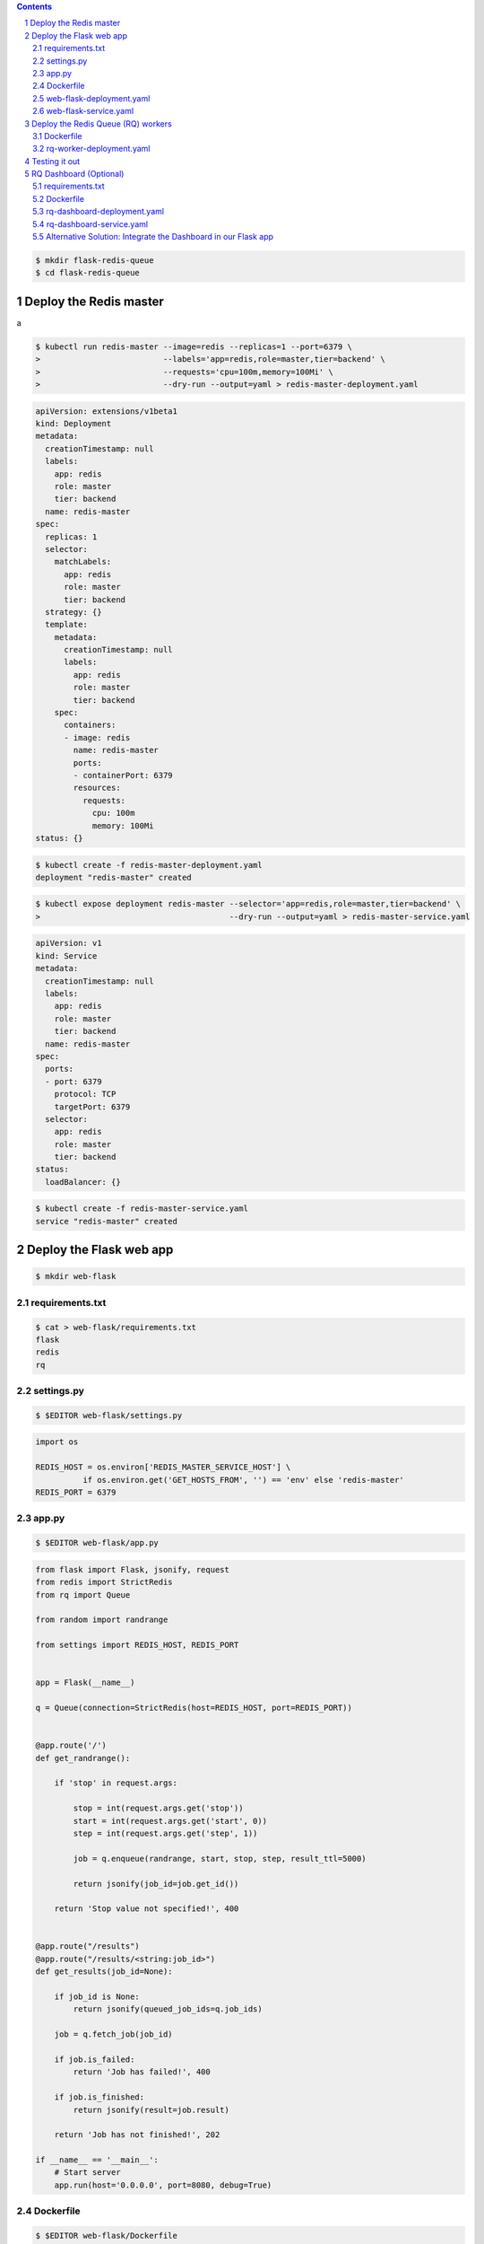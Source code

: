.. title: Deploying Flask with Redis Queue (RQ) Workers using Kubernetes
.. slug: deploying-flask-with-redis-queue-rq-workers-using-kubernetes
.. date: 2016-06-30 10:42:25 UTC+10:00
.. tags: kubernetes, docker, flask, redis, rq
.. category: coding
.. link: 
.. description: 
.. type: text

..  image:: ../../images/rq-dashboard.png
    :align: center

.. contents::
.. section-numbering::

..  code:: console

    $ mkdir flask-redis-queue
    $ cd flask-redis-queue

Deploy the Redis master
-----------------------

a 

..  code:: console

    $ kubectl run redis-master --image=redis --replicas=1 --port=6379 \
    >                          --labels='app=redis,role=master,tier=backend' \
    >                          --requests='cpu=100m,memory=100Mi' \
    >                          --dry-run --output=yaml > redis-master-deployment.yaml

..  code:: yaml

    apiVersion: extensions/v1beta1
    kind: Deployment
    metadata:
      creationTimestamp: null
      labels:
        app: redis
        role: master
        tier: backend
      name: redis-master
    spec:
      replicas: 1
      selector:
        matchLabels:
          app: redis
          role: master
          tier: backend
      strategy: {}
      template:
        metadata:
          creationTimestamp: null
          labels:
            app: redis
            role: master
            tier: backend
        spec:
          containers:
          - image: redis
            name: redis-master
            ports:
            - containerPort: 6379
            resources:
              requests:
                cpu: 100m
                memory: 100Mi
    status: {}

..  code:: console

    $ kubectl create -f redis-master-deployment.yaml
    deployment "redis-master" created

..  code:: console

    $ kubectl expose deployment redis-master --selector='app=redis,role=master,tier=backend' \
    >                                        --dry-run --output=yaml > redis-master-service.yaml

..  code:: yaml

    apiVersion: v1
    kind: Service
    metadata:
      creationTimestamp: null
      labels:
        app: redis
        role: master
        tier: backend
      name: redis-master
    spec:
      ports:
      - port: 6379
        protocol: TCP
        targetPort: 6379
      selector:
        app: redis
        role: master
        tier: backend
    status:
      loadBalancer: {}

..  code:: console

    $ kubectl create -f redis-master-service.yaml
    service "redis-master" created

Deploy the Flask web app 
------------------------


..  code:: console

    $ mkdir web-flask

requirements.txt
''''''''''''''''

..  code:: console

    $ cat > web-flask/requirements.txt
    flask
    redis
    rq

settings.py
'''''''''''

..  code:: console

  $ $EDITOR web-flask/settings.py

..  code:: python

    import os

    REDIS_HOST = os.environ['REDIS_MASTER_SERVICE_HOST'] \
              if os.environ.get('GET_HOSTS_FROM', '') == 'env' else 'redis-master'
    REDIS_PORT = 6379

app.py
''''''


..  code:: console

  $ $EDITOR web-flask/app.py

..  code:: python

    from flask import Flask, jsonify, request
    from redis import StrictRedis
    from rq import Queue    

    from random import randrange    

    from settings import REDIS_HOST, REDIS_PORT 
    

    app = Flask(__name__)   

    q = Queue(connection=StrictRedis(host=REDIS_HOST, port=REDIS_PORT)) 
    

    @app.route('/')
    def get_randrange():    

        if 'stop' in request.args:  

            stop = int(request.args.get('stop'))
            start = int(request.args.get('start', 0))
            step = int(request.args.get('step', 1)) 

            job = q.enqueue(randrange, start, stop, step, result_ttl=5000)  

            return jsonify(job_id=job.get_id()) 

        return 'Stop value not specified!', 400 
    

    @app.route("/results")
    @app.route("/results/<string:job_id>")
    def get_results(job_id=None):   

        if job_id is None:
            return jsonify(queued_job_ids=q.job_ids)    

        job = q.fetch_job(job_id)   

        if job.is_failed:
            return 'Job has failed!', 400   

        if job.is_finished:
            return jsonify(result=job.result)   

        return 'Job has not finished!', 202 

    if __name__ == '__main__':
        # Start server
        app.run(host='0.0.0.0', port=8080, debug=True)

Dockerfile
''''''''''

..  code:: console

    $ $EDITOR web-flask/Dockerfile

..  attention:: Not suitable for production!

..  code:: docker

    FROM python:3.5.1-onbuild   

    EXPOSE 8080
    CMD ["python", "app.py"]

..  code:: console

    $ docker build -t tiao/web-flask-rq:v1 web-flask

..  code:: console

    $ kubectl run web-flask --image=tiao/web-flask-rq:v1 --replicas=1 --port=8080 \
    >                       --labels='app=flask,tier=frontend' \
    >                       --requests='cpu=100m,memory=100Mi' \
    >                       --env="GET_HOSTS_FROM=dns" \
    >                       --dry-run --output=yaml > web-flask-deployment.yaml

web-flask-deployment.yaml
'''''''''''''''''''''''''

..  code:: yaml     

    apiVersion: extensions/v1beta1
    kind: Deployment
    metadata:
      creationTimestamp: null
      labels:
        app: flask
        tier: frontend
      name: web-flask
    spec:
      replicas: 1
      selector:
        matchLabels:
          app: flask
          tier: frontend
      strategy: {}
      template:
        metadata:
          creationTimestamp: null
          labels:
            app: flask
            tier: frontend
        spec:
          containers:
          - env:
            - name: GET_HOSTS_FROM
              value: dns
            image: tiao/web-flask-rq:v1
            name: web-flask
            ports:
            - containerPort: 8080
            resources:
              requests:
                cpu: 100m
                memory: 100Mi
    status: {}

..  code:: console

    $ kubectl create -f web-flask-deployment.yaml
    deployment "web-flask" created
    
..  code:: console

    $ kubectl expose deployment web-flask --selector='app=flask,tier=frontend' --type=NodePort \
    >                                     --dry-run --output=yaml > web-flask-service.yaml

web-flask-service.yaml    
''''''''''''''''''''''

..  code:: yaml     

    apiVersion: v1
    kind: Service
    metadata:
      creationTimestamp: null
      labels:
        app: flask
        tier: frontend
      name: web-flask
    spec:
      ports:
      - port: 8080
        protocol: TCP
        targetPort: 8080
      selector:
        app: flask
        tier: frontend
      type: NodePort
    status:
      loadBalancer: {}

..  code:: console

    $ kubectl create -f web-flask-service.yaml
    You have exposed your service on an external port on all nodes in your
    cluster.  If you want to expose this service to the external internet, you may
    need to set up firewall rules for the service port(s) (tcp:30321) to serve traffic.

    See http://releases.k8s.io/release-1.2/docs/user-guide/services-firewalls.md for more details.
    service "web-flask" created

Deploy the Redis Queue (RQ) workers
-----------------------------------

..  code:: console

    $ mkdir rq-worker


Dockerfile
''''''''''

..  code:: docker

    FROM tiao/web-flask-rq:v1

    CMD ["rq", "worker", "--config", "settings"]

..  code:: console

    $ docker build -t tiao/rq-worker:v1 rq-worker

..  code:: console

    $ kubectl run rq-worker --image=tiao/rq-worker:v1 --replicas=5 \
    >                       --labels="app=rq,role=worker,tier=backend" \
    >                       --requests="cpu=100m,memory=100Mi" \
    >                       --env="GET_HOSTS_FROM=dns" \
    >                       --dry-run --output=yaml > rq-worker-deployment.yaml

rq-worker-deployment.yaml
'''''''''''''''''''''''''

..  code:: yaml 

    apiVersion: extensions/v1beta1
    kind: Deployment
    metadata:
      creationTimestamp: null
      labels:
        app: redis
        role: worker
        tier: backend
      name: rq-worker
    spec:
      replicas: 5
      selector:
        matchLabels:
          app: redis
          role: worker
          tier: backend
      strategy: {}
      template:
        metadata:
          creationTimestamp: null
          labels:
            app: redis
            role: worker
            tier: backend
        spec:
          containers:
          - env:
            - name: GET_HOSTS_FROM
              value: dns
            image: tiao/rq-worker:v1
            name: rq-worker
            resources:
              requests:
                cpu: 100m
                memory: 100Mi
    status: {}

..  code:: console

    $ kubectl create -f rq-worker-deployment.yaml
    deployment "rq-worker" created

Testing it out
--------------

We make make use of `JSONPath support <http://kubernetes.io/docs/user-guide/jsonpath/>`_ 
in the ``kubectl`` tool to query the ``NodePort`` for our ``web-flask`` service:

..  code:: console

    $ kubectl get service web-flask --output='jsonpath={.spec.ports[0].NodePort}'
    30321%
    $ port=$(kubectl get service web-flask --output='jsonpath={.spec.ports[0].NodePort}')
    
We construct the address for ease of reference later on:

..  code:: console

    $ address="$(minikube ip):$port"
    $ echo $address
    192.168.99.101:31637

..  code:: console

    $ open "http://${address}/?start=23&stop=31"

..  image:: ../../images/flask-rq-job.png
    :align: center

..  code:: console

    $ curl "http://${address}/?start=41&stop=45"
    {
      "job_id": "cc31bdcd-ad31-41ce-b516-2b90cd92f2a1"
    }
    $ curl "http://${address}/?start=41&stop=45" | jq '.job_id'
    "cc31bdcd-ad31-41ce-b516-2b90cd92f2a1"
    
..  code:: console

    $ curl "http://${address}/results/cc31bdcd-ad31-41ce-b516-2b90cd92f2a1"
    {
      "result": 43
    }
    $ curl "http://${address}/results/cc31bdcd-ad31-41ce-b516-2b90cd92f2a1" | jq '.result'
    43

..  code:: console

    $ curl "http://${address}/?start=53&stop=45" | jq '.job_id'
    "252b14a4-4a9e-45eb-8834-9e2078fb94ed"
    $ curl "http://${address}/results/252b14a4-4a9e-45eb-8834-9e2078fb94ed"
    Job has failed!%

RQ Dashboard (Optional)
-----------------------

..  code:: console

    $ mkdir rq-dashboard

requirements.txt
''''''''''''''''

..  code:: console

    $ echo rq-dashboard > rq-dashboard/requirements.txt

Dockerfile
''''''''''

..  code:: console

    $ $EDITOR rq-dashboard/Dockerfile

..  code:: docker

    FROM python:3.5.1-onbuild

    EXPOSE 9181
    CMD ["rq-dashboard", "--port", "9181", \
                         "--redis-host", "redis-master", \
                         "--redis-port", "6379"]

..  code:: console

    $ docker build -t tiao/rq-dashboard:v1 rq-dashboard

..  code:: console

    $ kubectl run rq-dashboard --image=tiao/rq-dashboard:v1 --replicas=1 --port=9181 \
    >                          --labels='app=rq,role=dashboard,tier=frontend' \
    >                          --requests='cpu=100m,memory=100Mi' \
    >                          --env="GET_HOSTS_FROM=env" \
    >                          --dry-run --output=yaml > rq-dashboard-deployment.yaml

rq-dashboard-deployment.yaml
''''''''''''''''''''''''''''

..  code:: yaml

    apiVersion: extensions/v1beta1
    kind: Deployment
    metadata:
      creationTimestamp: null
      labels:
        app: rq
        role: dashboard
        tier: frontend
      name: rq-dashboard
    spec:
      replicas: 1
      selector:
        matchLabels:
          app: rq
          role: dashboard
          tier: frontend
      strategy: {}
      template:
        metadata:
          creationTimestamp: null
          labels:
            app: rq
            role: dashboard
            tier: frontend
        spec:
          containers:
          - env:
            - name: GET_HOSTS_FROM
              value: env
            image: tiao/rq-dashboard:v1
            name: rq-dashboard
            ports:
            - containerPort: 9181
            resources:
              requests:
                cpu: 100m
                memory: 100Mi
    status: {}

..  code:: console

    $ kubectl create -f rq-dashboard-deployment.yaml
    deployment "rq-dashboard" created

..  code:: console

    $ kubectl expose deployment rq-dashboard --selector='app=rq,role=dashboard,tier=frontend' --type=NodePort \
    >                                        --dry-run --output=yaml > rq-dashboard-service.yaml

rq-dashboard-service.yaml
'''''''''''''''''''''''''

..  code:: yaml

    apiVersion: v1
    kind: Service
    metadata:
      creationTimestamp: null
      labels:
        app: rq
        role: dashboard
        tier: frontend
      name: rq-dashboard
    spec:
      ports:
      - port: 9181
        protocol: TCP
        targetPort: 9181
      selector:
        app: rq
        role: dashboard
        tier: frontend
      type: NodePort
    status:
      loadBalancer: {}

..  code:: console

    $ kubectl create -f rq-dashboard-service.yaml
    You have exposed your service on an external port on all nodes in your
    cluster.  If you want to expose this service to the external internet, you may
    need to set up firewall rules for the service port(s) (tcp:30645) to serve traffic.

    See http://releases.k8s.io/release-1.2/docs/user-guide/services-firewalls.md for more details.
    service "rq-dashboard" created

..  code:: console

    $ open "http://$(minikube ip):$(kubectl get service rq-dashboard --output='jsonpath={.spec.ports[0].NodePort}')"

..  thumbnail:: ../../images/rq-dashboard-failed.png
    :align: center

..  code:: console

    $ kubectl get pods
    NAME                            READY     STATUS    RESTARTS   AGE
    redis-master-2576299852-iwf15   1/1       Running   0          52m
    rq-dashboard-1288919851-n10qs   1/1       Running   0          20m
    rq-worker-3416405364-bekby      1/1       Running   0          45m
    rq-worker-3416405364-cecxu      1/1       Running   0          45m
    rq-worker-3416405364-lnxha      1/1       Running   0          45m
    rq-worker-3416405364-nc474      1/1       Running   0          45m
    rq-worker-3416405364-ztmuq      1/1       Running   0          45m
    web-flask-338777398-21dli       1/1       Running   0          47m

Alternative Solution: Integrate the Dashboard in our Flask app
''''''''''''''''''''''''''''''''''''''''''''''''''''''''''''''

..  code:: diff

    diff --git a/web-flask/app.py b/web-flask/app.py
    index af6ec48..ec7c1cd 100644
    --- a/web-flask/app.py
    +++ b/web-flask/app.py
    @@ -4,12 +4,16 @@ from rq import Queue

     from random import randrange

    -from settings import REDIS_HOST, REDIS_PORT
    -
    +import rq_dashboard
    +import settings

     app = Flask(__name__)
    +app.config.from_object(rq_dashboard.default_settings)
    +app.config.from_object(settings)
    +app.register_blueprint(rq_dashboard.blueprint, url_prefix='/dashboard')

    -q = Queue(connection=StrictRedis(host=REDIS_HOST, port=REDIS_PORT))
    +q = Queue(connection=StrictRedis(host=settings.REDIS_HOST,
    +                                 port=settings.REDIS_PORT))

..  code:: diff

    diff --git a/web-flask/requirements.txt b/web-flask/requirements.txt
    index 17dba2a..fcb5d58 100644
    --- a/web-flask/requirements.txt
    +++ b/web-flask/requirements.txt
    @@ -1,3 +1,4 @@
     flask
     redis
     rq
    +rq-dashboard

..  code:: console

    $ docker build -t tiao/web-flask-rq:v2 web-flask

..  code:: diff

    diff --git a/web-flask-deployment.yaml b/web-flask-deployment.yaml
    index a4524e6..2dc5356 100644
    --- a/web-flask-deployment.yaml
    +++ b/web-flask-deployment.yaml
    @@ -24,7 +24,7 @@ spec:
           - env:
             - name: GET_HOSTS_FROM
               value: dns
    -        image: tiao/web-flask-rq:v1
    +        image: tiao/web-flask-rq:v2
             name: web-flask
             ports:
             - containerPort: 8080

..  code:: console

    $ kubectl apply -f web-flask-deployment.yaml
    deployment "web-flask" configured

..  code:: console

    $ kubectl get deployment web-flask --output='jsonpath={.spec.template.spec.containers[*].image}'
    tiao/web-flask-rq:v2%

..  code:: console

    $ open "http://${address}/dashboard"

..  thumbnail:: ../../images/rq-dashboard-failed-flask.png
    :align: center

